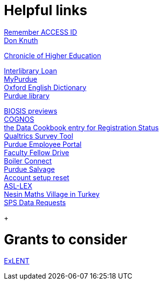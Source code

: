 = Helpful links

https://registry.access-ci.org/registry/krb_authenticator/krbs/remind/authenticatorid:1[Remember ACCESS ID] +
https://www-cs-faculty.stanford.edu/~knuth/[Don Knuth] +

http://chronicle.com.ezproxy.lib.purdue.edu[Chronicle of Higher Education] +

http://www.lib.purdue.edu/ill[Interlibrary Loan] +
https://mypurdue.purdue.edu[MyPurdue] +
http://purl.lib.purdue.edu/db/oed[Oxford English Dictionary] +
http://www.lib.purdue.edu/[Purdue library] +

http://purl.lib.purdue.edu/db/biosis[BIOSIS previews] +
https://reporting.itap.purdue.edu/[COGNOS] +
https://purdue.datacookbook.com/institution/terms/212373[the Data Cookbook entry for Registration Status] +
http://purdue.qualtrics.com[Qualtrics Survey Tool] +
https://one.purdue.edu/[Purdue Employee Portal] +
http://tinyurl.com/FacFellowDrive[Faculty Fellow Drive] +
https://purdue.campus.eab.com/[Boiler Connect] + 
https://www.purdue.edu/business/mas/property/billboard/index.php[Purdue Salvage] +
https://www.purdue.edu/apps/account/Account[Account setup reset] +
https://asl-lex.org/visualization/[ASL-LEX] +
https://www.nesinkoyleri.org/eng/[Nesin Maths Village in Turkey] +
https://www.purdue.edu/business/sps/data/requests/data.html[SPS Data Requests] +
+

= Grants to consider

https://new.nsf.gov/funding/opportunities/experiential-learning-emerging-novel-technologies/nsf23-507/solicitation[ExLENT] +


